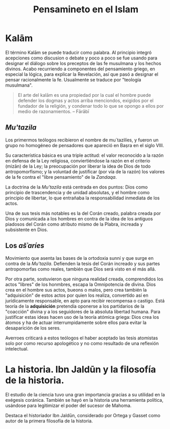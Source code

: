 #+title: Pensamineto en el Islam

* Kalām

El término Kalām se puede traducir como palabra. Al principio integró acepciones como discusion o debate y poco a poco se fue usando para designar el diálogo sobre los preceptos de las fe musulmana y los hechos divinos. Acabo recurriendo a componentes del pensamiento griego, en especial la lógica, para explicar la Revelación, así que pasó a designar el pensar racionalmente la fe. Usualmente se traduce por "teología musulmana".

#+BEGIN_QUOTE
El arte del kalām es una propiedad por la cual el hombre puede defender los dogmas y actos arriba menciondos, exigidos por el fundador de la religión, y condenar todo lo que se opongo a ellos por medio de razonamientos. -- Fārābī
#+END_QUOTE


** /Mu'tazila/

Los primermos teólogos recibieron el nombre de mu´tazilíes, y fueron un grupo no homogéneo de pensadores que apareció en Baṣra en el siglo VIII.

Su característica básica es una triple actitud: el valor reconocido a la razón en defensa de la Ley religiosa, conviertiéndose la razón en el criterio (mizān) de la Ley; la preocupación por liberar la idea de Dios de todo antropomorfismo; y la voluntad de justificar (por vía de la razón) los valores de la fe contra el "libre pensamiento" de la /Zandaqa/.

La doctrina de la /Mu'tazila/ está centrada en dos puntos: Dios como principio de trascendencia y de unidad absolutas, y el hombre como principio de libertar, lo que entrañaba la responsabilidad inmediata de los actos.

Una de sus tesis más notables es la del Corán creado, palabra creada por Dios y comunicada a los hombres en contra de la idea de los antiguos piadosos del Corán como atributo mismo de la Plabra, increada y subsistente en Dios.


** Los /ašʾaríes/

Movimiento que asenta las bases de la ortodoxia sunní y que surge en contra de la /Mu'tazila/. Defienden la tesis del Corán increado y sus partes antropomorfas como reales, también que Dios será visto en el más allá.

Por otra parte, sostuvieron que ninguna realidad creada, comprendidos los actos "libres" de los honmbres, escapa la Omnipotencia de divina. Dios crea en el hombre sus actos, bueons o malos, pero crea también la "adquisición" de estos actos por quien los realiza, convertido así en jurídicamente responsable, en apto para recibir recompensa o castigo. Está teoría de la *adquisición* pretendía oponerse a los partidarios de la "coacción" divina y a los seguidores de la absoluta libertad humana. Para justificar estas ideas hacen uso de la teoría atómica griega: Dios crea los átomos y ha de actuar interrumpidamente sobre ellos para evitar la desaparición de los seres.

Averroes criticará a estos teólogos el haber aceptado las tesis atomistas solo por como recurso apologético y no como resultado de una reflexión intelectual.


* La historia. Ibn Jaldūn y la filosofía de la historia.

El estudio de la ciencia tuvo una gran importancia gracias a su utilidad en la exégesis coránica. También se hayó en la historia una herramienta política, usándose para legitimizar el poder del sucesor de Mahoma.

Destaca el historiador Ibn Jaldūn, considerado por Ortega y Gasset como autor de la primera filosofía de la historia.
